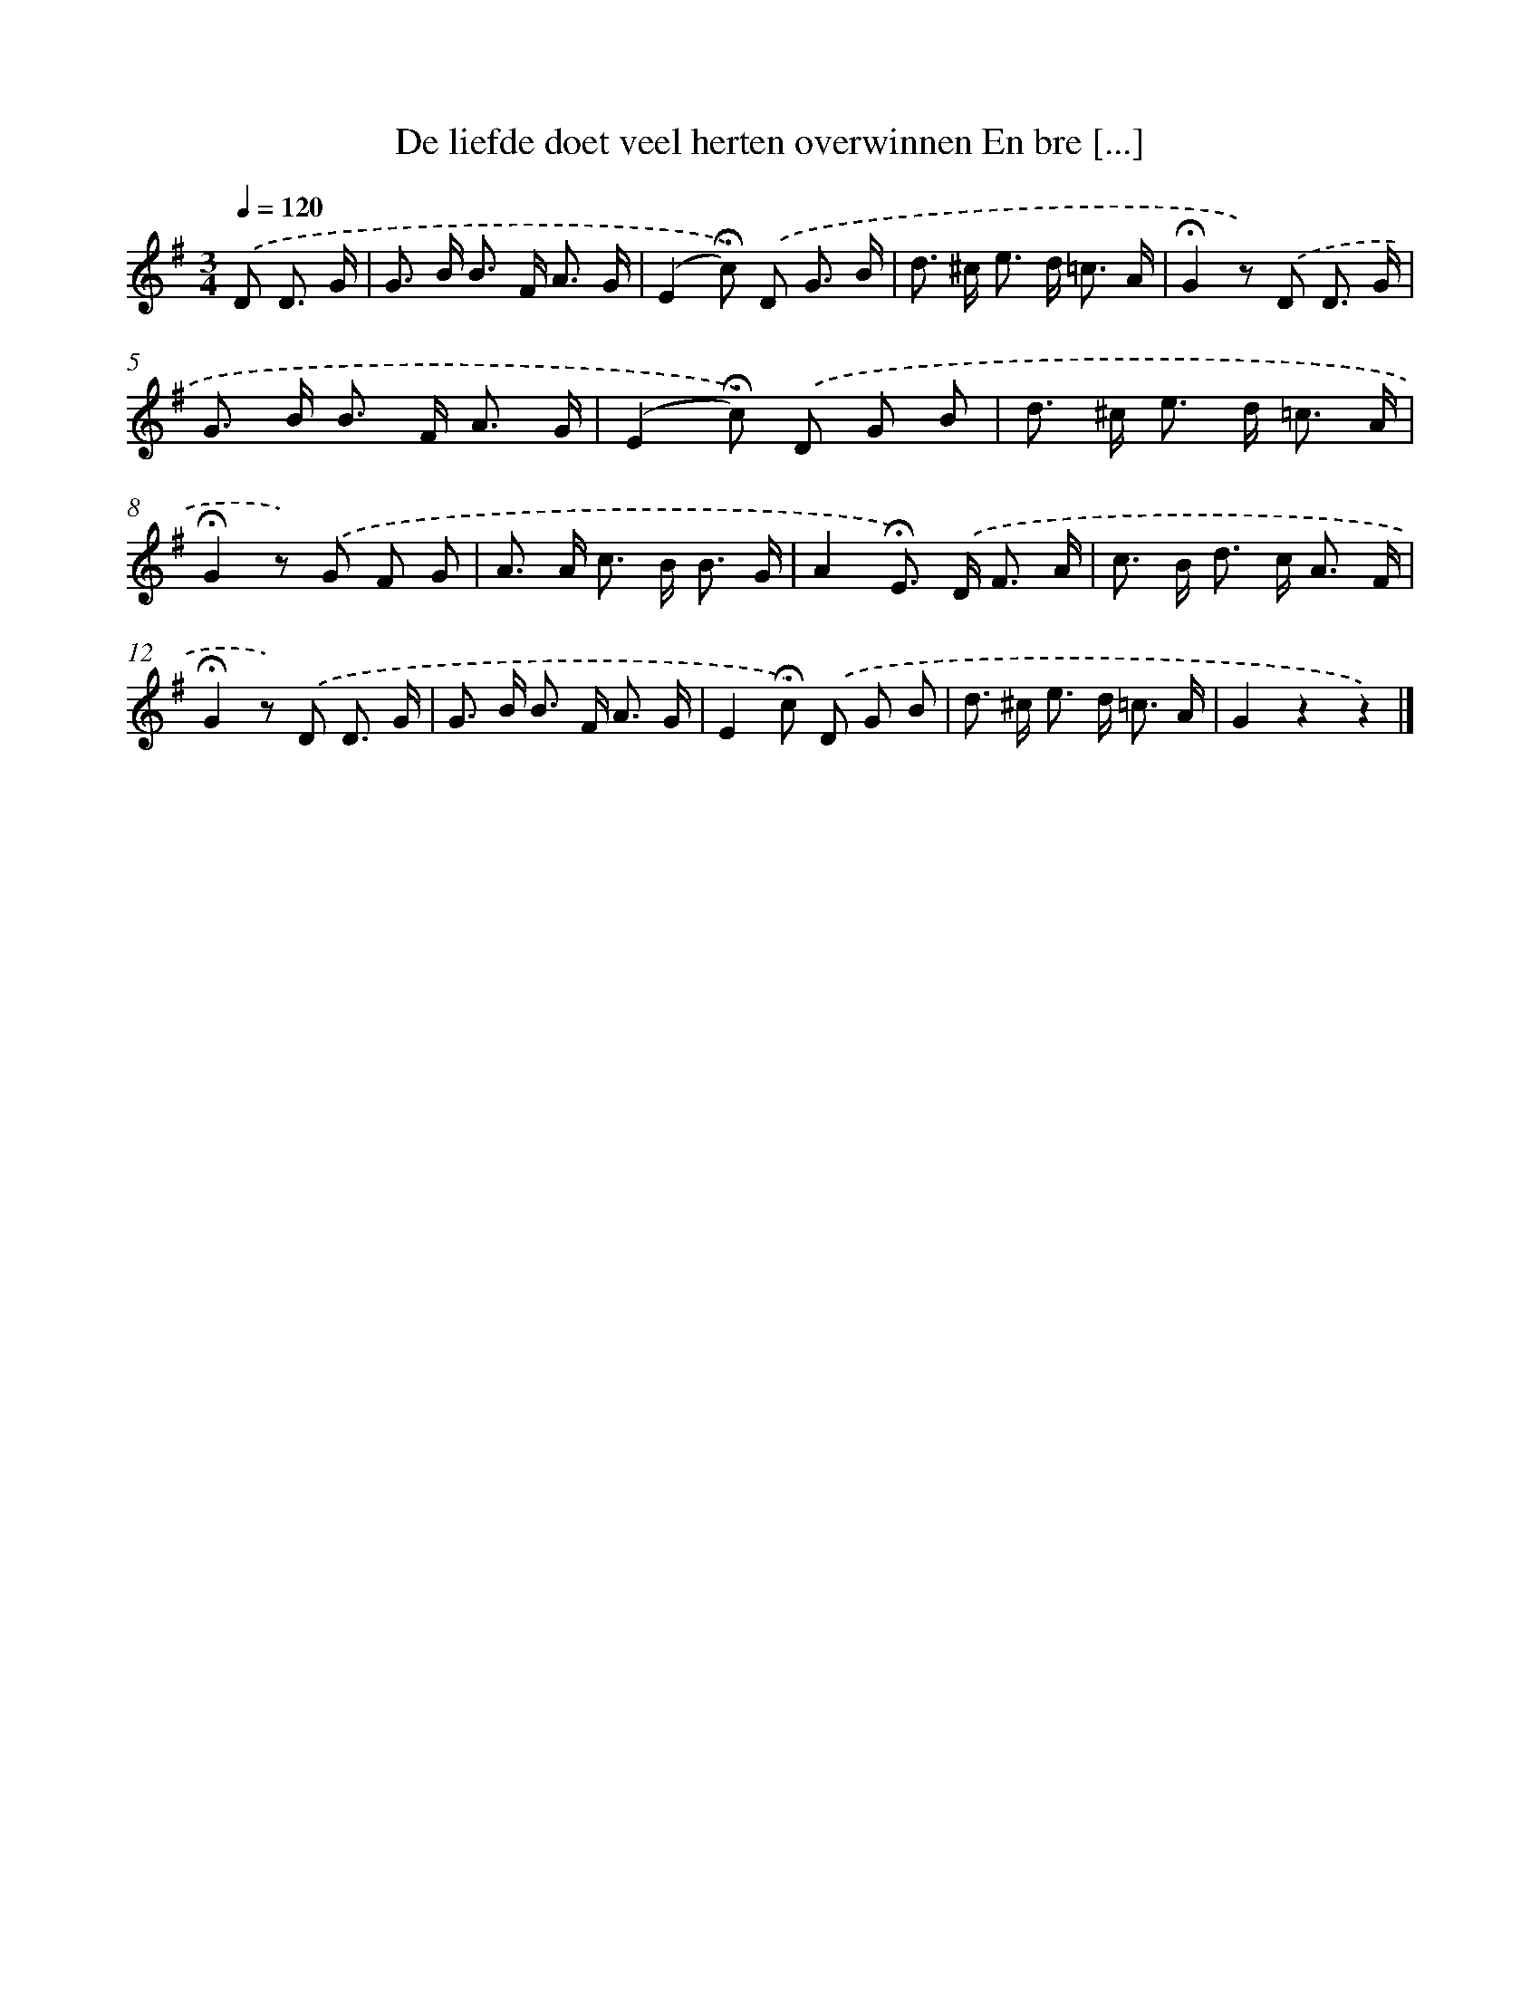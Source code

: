 X: 11193
T: De liefde doet veel herten overwinnen En bre [...]
%%abc-version 2.0
%%abcx-abcm2ps-target-version 5.9.1 (29 Sep 2008)
%%abc-creator hum2abc beta
%%abcx-conversion-date 2018/11/01 14:37:12
%%humdrum-veritas 1863320779
%%humdrum-veritas-data 223771525
%%continueall 1
%%barnumbers 0
L: 1/8
M: 3/4
Q: 1/4=120
K: G clef=treble
.('D D3/ G/ [I:setbarnb 1]|
G> B B> F A3/ G/ |
(E2!fermata!c)) .('D G3/ B/ |
d> ^c e> d =c3/ A/ |
!fermata!G2z) .('D D3/ G/ |
G> B B> F A3/ G/ |
(E2!fermata!c)) .('D G B |
d> ^c e> d =c3/ A/ |
!fermata!G2z) .('G F G |
A> A c> B B3/ G/ |
A2!fermata!E>) .('D F3/ A/ |
c> B d> c A3/ F/ |
!fermata!G2z) .('D D3/ G/ |
G> B B> F A3/ G/ |
E2!fermata!c) .('D G B |
d> ^c e> d =c3/ A/ |
G2z2z2) |]
